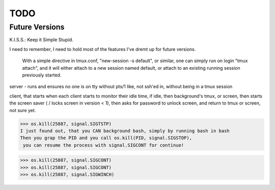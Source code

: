 TODO
====

Future Versions
---------------

K.I.S.S.: Keep it Simple Stupid.

I need to remember, I need to hold most of the features I've dremt up for
future versions.



 With a simple directive in tmux.conf, "new-session -s default", or similar, one can simply run on login "tmux attach", and it will either attach to a new session named default, or attach to an existing running session previously started.

server - runs and ensures no one is on tty without pts/1
like, not ssh'ed in, without being in a tmux session

client, that starts when each client starts to monitor their idle time, if
idle, then background's tmux, or screen, then starts the screen saver ( / locks
screen in version < 1), then asks for password to unlock screen, and return to
tmux or screen, not sure yet.



>>> os.kill(25887, signal.SIGTSTP)
I just found out, that you CAN background bash, simply by running bash in bash
Then you grap the PID and you call os.kill(PID, signal.SIGSTOP),
 you can resume the process with signal.SIGCONT for continue!

>>> os.kill(25887, signal.SIGCONT)
>>> os.kill(25887, signal.SIGCONT)
>>> os.kill(25887, signal.SIGWINCH)
